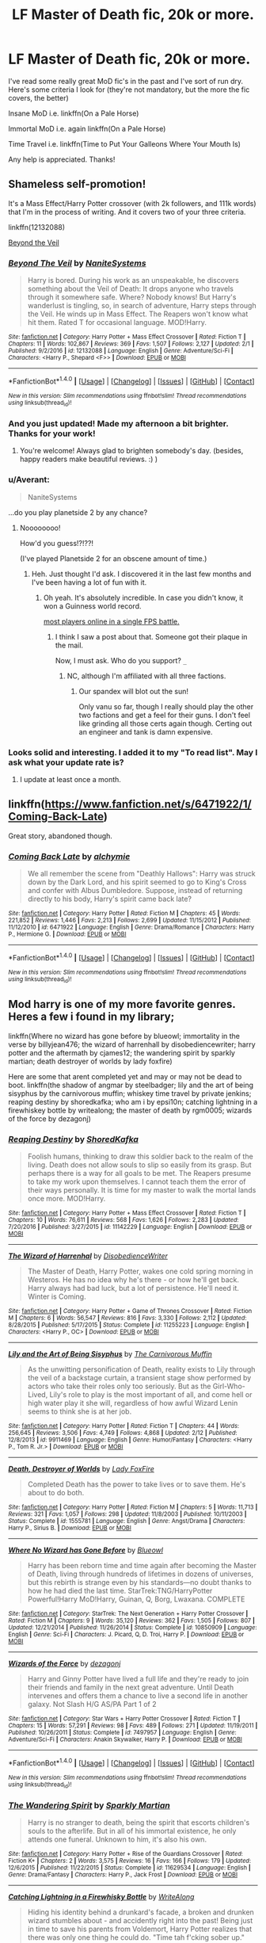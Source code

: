 #+TITLE: LF Master of Death fic, 20k or more.

* LF Master of Death fic, 20k or more.
:PROPERTIES:
:Author: Chicknomancer
:Score: 13
:DateUnix: 1487656917.0
:DateShort: 2017-Feb-21
:FlairText: Request
:END:
I've read some really great MoD fic's in the past and I've sort of run dry. Here's some criteria I look for (they're not mandatory, but the more the fic covers, the better)

Insane MoD i.e. linkffn(On a Pale Horse)

Immortal MoD i.e. again linkffn(On a Pale Horse)

Time Travel i.e. linkffn(Time to Put Your Galleons Where Your Mouth Is)

Any help is appreciated. Thanks!


** Shameless self-promotion!

It's a Mass Effect/Harry Potter crossover (with 2k followers, and 111k words) that I'm in the process of writing. And it covers two of your three criteria.

linkffn(12132088)

[[https://www.fanfiction.net/s/12132088/1/Beyond-The-Veil][Beyond the Veil]]
:PROPERTIES:
:Author: NanlteSystems
:Score: 8
:DateUnix: 1487708333.0
:DateShort: 2017-Feb-21
:END:

*** [[http://www.fanfiction.net/s/12132088/1/][*/Beyond The Veil/*]] by [[https://www.fanfiction.net/u/8227792/NaniteSystems][/NaniteSystems/]]

#+begin_quote
  Harry is bored. During his work as an unspeakable, he discovers something about the Veil of Death: It drops anyone who travels through it somewhere safe. Where? Nobody knows! But Harry's wanderlust is tingling, so, in search of adventure, Harry steps through the Veil. He winds up in Mass Effect. The Reapers won't know what hit them. Rated T for occasional language. MOD!Harry.
#+end_quote

^{/Site/: [[http://www.fanfiction.net/][fanfiction.net]] *|* /Category/: Harry Potter + Mass Effect Crossover *|* /Rated/: Fiction T *|* /Chapters/: 11 *|* /Words/: 102,867 *|* /Reviews/: 369 *|* /Favs/: 1,507 *|* /Follows/: 2,127 *|* /Updated/: 2/1 *|* /Published/: 9/2/2016 *|* /id/: 12132088 *|* /Language/: English *|* /Genre/: Adventure/Sci-Fi *|* /Characters/: <Harry P., Shepard <F>> *|* /Download/: [[http://www.ff2ebook.com/old/ffn-bot/index.php?id=12132088&source=ff&filetype=epub][EPUB]] or [[http://www.ff2ebook.com/old/ffn-bot/index.php?id=12132088&source=ff&filetype=mobi][MOBI]]}

--------------

*FanfictionBot*^{1.4.0} *|* [[[https://github.com/tusing/reddit-ffn-bot/wiki/Usage][Usage]]] | [[[https://github.com/tusing/reddit-ffn-bot/wiki/Changelog][Changelog]]] | [[[https://github.com/tusing/reddit-ffn-bot/issues/][Issues]]] | [[[https://github.com/tusing/reddit-ffn-bot/][GitHub]]] | [[[https://www.reddit.com/message/compose?to=tusing][Contact]]]

^{/New in this version: Slim recommendations using/ ffnbot!slim! /Thread recommendations using/ linksub(thread_id)!}
:PROPERTIES:
:Author: FanfictionBot
:Score: 1
:DateUnix: 1487708382.0
:DateShort: 2017-Feb-21
:END:


*** And you just updated! Made my afternoon a bit brighter. Thanks for your work!
:PROPERTIES:
:Author: lordcrimmeh
:Score: 1
:DateUnix: 1487710665.0
:DateShort: 2017-Feb-22
:END:

**** You're welcome! Always glad to brighten somebody's day. (besides, happy readers make beautiful reviews. :) )
:PROPERTIES:
:Author: NanlteSystems
:Score: 2
:DateUnix: 1487711664.0
:DateShort: 2017-Feb-22
:END:


*** u/Averant:
#+begin_quote
  NaniteSystems
#+end_quote

...do you play planetside 2 by any chance?
:PROPERTIES:
:Author: Averant
:Score: 1
:DateUnix: 1487716711.0
:DateShort: 2017-Feb-22
:END:

**** Noooooooo!

How'd you guess!?!??!

(I've played Planetside 2 for an obscene amount of time.)
:PROPERTIES:
:Author: NanlteSystems
:Score: 2
:DateUnix: 1487718900.0
:DateShort: 2017-Feb-22
:END:

***** Heh. Just thought I'd ask. I discovered it in the last few months and I've been having a lot of fun with it.
:PROPERTIES:
:Author: Averant
:Score: 1
:DateUnix: 1487719339.0
:DateShort: 2017-Feb-22
:END:

****** Oh yeah. It's absolutely incredible. In case you didn't know, it won a Guinness world record.

[[http://www.gamespot.com/articles/planetside-2-sets-guinness-world-record-after-1-15/1100-6424887/][most players online in a single FPS battle.]]
:PROPERTIES:
:Author: NanlteSystems
:Score: 3
:DateUnix: 1487720499.0
:DateShort: 2017-Feb-22
:END:

******* I think I saw a post about that. Someone got their plaque in the mail.

Now, I must ask. Who do you support? =_=
:PROPERTIES:
:Author: Averant
:Score: 1
:DateUnix: 1487723453.0
:DateShort: 2017-Feb-22
:END:

******** NC, although I'm affiliated with all three factions.
:PROPERTIES:
:Author: NanlteSystems
:Score: 1
:DateUnix: 1487907627.0
:DateShort: 2017-Feb-24
:END:

********* Our spandex will blot out the sun!

Only vanu so far, though I really should play the other two factions and get a feel for their guns. I don't feel like grinding all those certs again though. Certing out an engineer and tank is damn expensive.
:PROPERTIES:
:Author: Averant
:Score: 1
:DateUnix: 1487909692.0
:DateShort: 2017-Feb-24
:END:


*** Looks solid and interesting. I added it to my "To read list". May I ask what your update rate is?
:PROPERTIES:
:Author: signeti
:Score: 1
:DateUnix: 1487761544.0
:DateShort: 2017-Feb-22
:END:

**** I update at least once a month.
:PROPERTIES:
:Author: NanlteSystems
:Score: 1
:DateUnix: 1487907643.0
:DateShort: 2017-Feb-24
:END:


** linkffn([[https://www.fanfiction.net/s/6471922/1/Coming-Back-Late]])

Great story, abandoned though.
:PROPERTIES:
:Author: Deathcrow
:Score: 2
:DateUnix: 1487690262.0
:DateShort: 2017-Feb-21
:END:

*** [[http://www.fanfiction.net/s/6471922/1/][*/Coming Back Late/*]] by [[https://www.fanfiction.net/u/1711497/alchymie][/alchymie/]]

#+begin_quote
  We all remember the scene from "Deathly Hallows": Harry was struck down by the Dark Lord, and his spirit seemed to go to King's Cross and confer with Albus Dumbledore. Suppose, instead of returning directly to his body, Harry's spirit came back late?
#+end_quote

^{/Site/: [[http://www.fanfiction.net/][fanfiction.net]] *|* /Category/: Harry Potter *|* /Rated/: Fiction M *|* /Chapters/: 45 *|* /Words/: 221,852 *|* /Reviews/: 1,446 *|* /Favs/: 2,213 *|* /Follows/: 2,699 *|* /Updated/: 11/15/2012 *|* /Published/: 11/12/2010 *|* /id/: 6471922 *|* /Language/: English *|* /Genre/: Drama/Romance *|* /Characters/: Harry P., Hermione G. *|* /Download/: [[http://www.ff2ebook.com/old/ffn-bot/index.php?id=6471922&source=ff&filetype=epub][EPUB]] or [[http://www.ff2ebook.com/old/ffn-bot/index.php?id=6471922&source=ff&filetype=mobi][MOBI]]}

--------------

*FanfictionBot*^{1.4.0} *|* [[[https://github.com/tusing/reddit-ffn-bot/wiki/Usage][Usage]]] | [[[https://github.com/tusing/reddit-ffn-bot/wiki/Changelog][Changelog]]] | [[[https://github.com/tusing/reddit-ffn-bot/issues/][Issues]]] | [[[https://github.com/tusing/reddit-ffn-bot/][GitHub]]] | [[[https://www.reddit.com/message/compose?to=tusing][Contact]]]

^{/New in this version: Slim recommendations using/ ffnbot!slim! /Thread recommendations using/ linksub(thread_id)!}
:PROPERTIES:
:Author: FanfictionBot
:Score: 1
:DateUnix: 1487690276.0
:DateShort: 2017-Feb-21
:END:


** Mod harry is one of my more favorite genres. Heres a few i found in my library;

linkffn(Where no wizard has gone before by blueowl; immortality in the verse by billyjean476; the wizard of harrenhall by disobediencewriter; harry potter and the aftermath by cjames12; the wandering spirit by sparkly martian; death destroyer of worlds by lady foxfire)

Here are some that arent completed yet and may or may not be dead to boot. linkffn(the shadow of angmar by steelbadger; lily and the art of being sisyphus by the carnivorous muffin; whiskey time travel by private jenkins; reaping destiny by shoredkafka; who am i by epsi10n; catching lightning in a firewhiskey bottle by writealong; the master of death by rgm0005; wizards of the force by dezagonj)
:PROPERTIES:
:Author: DaGeek247
:Score: 2
:DateUnix: 1487691160.0
:DateShort: 2017-Feb-21
:END:

*** [[http://www.fanfiction.net/s/11142229/1/][*/Reaping Destiny/*]] by [[https://www.fanfiction.net/u/1888958/ShoredKafka][/ShoredKafka/]]

#+begin_quote
  Foolish humans, thinking to draw this soldier back to the realm of the living. Death does not allow souls to slip so easily from its grasp. But perhaps there is a way for all goals to be met. The Reapers presume to take my work upon themselves. I cannot teach them the error of their ways personally. It is time for my master to walk the mortal lands once more. MOD!Harry.
#+end_quote

^{/Site/: [[http://www.fanfiction.net/][fanfiction.net]] *|* /Category/: Harry Potter + Mass Effect Crossover *|* /Rated/: Fiction T *|* /Chapters/: 10 *|* /Words/: 76,611 *|* /Reviews/: 568 *|* /Favs/: 1,626 *|* /Follows/: 2,283 *|* /Updated/: 7/20/2016 *|* /Published/: 3/27/2015 *|* /id/: 11142229 *|* /Language/: English *|* /Download/: [[http://www.ff2ebook.com/old/ffn-bot/index.php?id=11142229&source=ff&filetype=epub][EPUB]] or [[http://www.ff2ebook.com/old/ffn-bot/index.php?id=11142229&source=ff&filetype=mobi][MOBI]]}

--------------

[[http://www.fanfiction.net/s/11255223/1/][*/The Wizard of Harrenhal/*]] by [[https://www.fanfiction.net/u/1228238/DisobedienceWriter][/DisobedienceWriter/]]

#+begin_quote
  The Master of Death, Harry Potter, wakes one cold spring morning in Westeros. He has no idea why he's there - or how he'll get back. Harry always had bad luck, but a lot of persistence. He'll need it. Winter is Coming.
#+end_quote

^{/Site/: [[http://www.fanfiction.net/][fanfiction.net]] *|* /Category/: Harry Potter + Game of Thrones Crossover *|* /Rated/: Fiction M *|* /Chapters/: 6 *|* /Words/: 56,547 *|* /Reviews/: 816 *|* /Favs/: 3,330 *|* /Follows/: 2,112 *|* /Updated/: 8/28/2015 *|* /Published/: 5/17/2015 *|* /Status/: Complete *|* /id/: 11255223 *|* /Language/: English *|* /Characters/: <Harry P., OC> *|* /Download/: [[http://www.ff2ebook.com/old/ffn-bot/index.php?id=11255223&source=ff&filetype=epub][EPUB]] or [[http://www.ff2ebook.com/old/ffn-bot/index.php?id=11255223&source=ff&filetype=mobi][MOBI]]}

--------------

[[http://www.fanfiction.net/s/9911469/1/][*/Lily and the Art of Being Sisyphus/*]] by [[https://www.fanfiction.net/u/1318815/The-Carnivorous-Muffin][/The Carnivorous Muffin/]]

#+begin_quote
  As the unwitting personification of Death, reality exists to Lily through the veil of a backstage curtain, a transient stage show performed by actors who take their roles only too seriously. But as the Girl-Who-Lived, Lily's role to play is the most important of all, and come hell or high water play it she will, regardless of how awful Wizard Lenin seems to think she is at her job.
#+end_quote

^{/Site/: [[http://www.fanfiction.net/][fanfiction.net]] *|* /Category/: Harry Potter *|* /Rated/: Fiction T *|* /Chapters/: 44 *|* /Words/: 256,645 *|* /Reviews/: 3,506 *|* /Favs/: 4,749 *|* /Follows/: 4,868 *|* /Updated/: 2/12 *|* /Published/: 12/8/2013 *|* /id/: 9911469 *|* /Language/: English *|* /Genre/: Humor/Fantasy *|* /Characters/: <Harry P., Tom R. Jr.> *|* /Download/: [[http://www.ff2ebook.com/old/ffn-bot/index.php?id=9911469&source=ff&filetype=epub][EPUB]] or [[http://www.ff2ebook.com/old/ffn-bot/index.php?id=9911469&source=ff&filetype=mobi][MOBI]]}

--------------

[[http://www.fanfiction.net/s/1555781/1/][*/Death, Destroyer of Worlds/*]] by [[https://www.fanfiction.net/u/145155/Lady-FoxFire][/Lady FoxFire/]]

#+begin_quote
  Completed Death has the power to take lives or to save them. He's about to do both.
#+end_quote

^{/Site/: [[http://www.fanfiction.net/][fanfiction.net]] *|* /Category/: Harry Potter *|* /Rated/: Fiction M *|* /Chapters/: 5 *|* /Words/: 11,713 *|* /Reviews/: 321 *|* /Favs/: 1,057 *|* /Follows/: 298 *|* /Updated/: 11/8/2003 *|* /Published/: 10/11/2003 *|* /Status/: Complete *|* /id/: 1555781 *|* /Language/: English *|* /Genre/: Angst/Drama *|* /Characters/: Harry P., Sirius B. *|* /Download/: [[http://www.ff2ebook.com/old/ffn-bot/index.php?id=1555781&source=ff&filetype=epub][EPUB]] or [[http://www.ff2ebook.com/old/ffn-bot/index.php?id=1555781&source=ff&filetype=mobi][MOBI]]}

--------------

[[http://www.fanfiction.net/s/10850909/1/][*/Where No Wizard has Gone Before/*]] by [[https://www.fanfiction.net/u/1201799/Blueowl][/Blueowl/]]

#+begin_quote
  Harry has been reborn time and time again after becoming the Master of Death, living through hundreds of lifetimes in dozens of universes, but this rebirth is strange even by his standards---no doubt thanks to how he had died the last time. StarTrek:TNG/HarryPotter Powerful!Harry MoD!Harry, Guinan, Q, Borg, Lwaxana. COMPLETE
#+end_quote

^{/Site/: [[http://www.fanfiction.net/][fanfiction.net]] *|* /Category/: StarTrek: The Next Generation + Harry Potter Crossover *|* /Rated/: Fiction M *|* /Chapters/: 9 *|* /Words/: 35,120 *|* /Reviews/: 362 *|* /Favs/: 1,505 *|* /Follows/: 807 *|* /Updated/: 12/21/2014 *|* /Published/: 11/26/2014 *|* /Status/: Complete *|* /id/: 10850909 *|* /Language/: English *|* /Genre/: Sci-Fi *|* /Characters/: J. Picard, Q, D. Troi, Harry P. *|* /Download/: [[http://www.ff2ebook.com/old/ffn-bot/index.php?id=10850909&source=ff&filetype=epub][EPUB]] or [[http://www.ff2ebook.com/old/ffn-bot/index.php?id=10850909&source=ff&filetype=mobi][MOBI]]}

--------------

[[http://www.fanfiction.net/s/7497957/1/][*/Wizards of the Force/*]] by [[https://www.fanfiction.net/u/2033334/dezagonj][/dezagonj/]]

#+begin_quote
  Harry and Ginny Potter have lived a full life and they're ready to join their friends and family in the next great adventure. Until Death intervenes and offers them a chance to live a second life in another galaxy. Not Slash H/G AS/PA Part 1 of 2
#+end_quote

^{/Site/: [[http://www.fanfiction.net/][fanfiction.net]] *|* /Category/: Star Wars + Harry Potter Crossover *|* /Rated/: Fiction T *|* /Chapters/: 15 *|* /Words/: 57,291 *|* /Reviews/: 98 *|* /Favs/: 489 *|* /Follows/: 271 *|* /Updated/: 11/19/2011 *|* /Published/: 10/26/2011 *|* /Status/: Complete *|* /id/: 7497957 *|* /Language/: English *|* /Genre/: Adventure/Sci-Fi *|* /Characters/: Anakin Skywalker, Harry P. *|* /Download/: [[http://www.ff2ebook.com/old/ffn-bot/index.php?id=7497957&source=ff&filetype=epub][EPUB]] or [[http://www.ff2ebook.com/old/ffn-bot/index.php?id=7497957&source=ff&filetype=mobi][MOBI]]}

--------------

*FanfictionBot*^{1.4.0} *|* [[[https://github.com/tusing/reddit-ffn-bot/wiki/Usage][Usage]]] | [[[https://github.com/tusing/reddit-ffn-bot/wiki/Changelog][Changelog]]] | [[[https://github.com/tusing/reddit-ffn-bot/issues/][Issues]]] | [[[https://github.com/tusing/reddit-ffn-bot/][GitHub]]] | [[[https://www.reddit.com/message/compose?to=tusing][Contact]]]

^{/New in this version: Slim recommendations using/ ffnbot!slim! /Thread recommendations using/ linksub(thread_id)!}
:PROPERTIES:
:Author: FanfictionBot
:Score: 1
:DateUnix: 1487691310.0
:DateShort: 2017-Feb-21
:END:


*** [[http://www.fanfiction.net/s/11629534/1/][*/The Wandering Spirit/*]] by [[https://www.fanfiction.net/u/5943430/Sparkly-Martian][/Sparkly Martian/]]

#+begin_quote
  Harry is no stranger to death, being the spirit that escorts children's souls to the afterlife. But in all of his immortal existence, he only attends one funeral. Unknown to him, it's also his own.
#+end_quote

^{/Site/: [[http://www.fanfiction.net/][fanfiction.net]] *|* /Category/: Harry Potter + Rise of the Guardians Crossover *|* /Rated/: Fiction K+ *|* /Chapters/: 2 *|* /Words/: 3,575 *|* /Reviews/: 16 *|* /Favs/: 166 *|* /Follows/: 179 *|* /Updated/: 12/6/2015 *|* /Published/: 11/22/2015 *|* /Status/: Complete *|* /id/: 11629534 *|* /Language/: English *|* /Genre/: Drama/Fantasy *|* /Characters/: Harry P., Jack Frost *|* /Download/: [[http://www.ff2ebook.com/old/ffn-bot/index.php?id=11629534&source=ff&filetype=epub][EPUB]] or [[http://www.ff2ebook.com/old/ffn-bot/index.php?id=11629534&source=ff&filetype=mobi][MOBI]]}

--------------

[[http://www.fanfiction.net/s/10968346/1/][*/Catching Lightning in a Firewhisky Bottle/*]] by [[https://www.fanfiction.net/u/3684640/WriteAlong][/WriteAlong/]]

#+begin_quote
  Hiding his identity behind a drunkard's facade, a broken and drunken wizard stumbles about - and accidently right into the past! Being just in time to save his parents from Voldemort, Harry Potter realizes that there was only one thing he could do. "Time tah f'cking sober up." Timetravel. Hidden Identity. Master of Death.
#+end_quote

^{/Site/: [[http://www.fanfiction.net/][fanfiction.net]] *|* /Category/: Harry Potter *|* /Rated/: Fiction T *|* /Chapters/: 8 *|* /Words/: 24,897 *|* /Reviews/: 174 *|* /Favs/: 876 *|* /Follows/: 1,202 *|* /Updated/: 5/21/2015 *|* /Published/: 1/12/2015 *|* /id/: 10968346 *|* /Language/: English *|* /Genre/: Hurt/Comfort/Adventure *|* /Download/: [[http://www.ff2ebook.com/old/ffn-bot/index.php?id=10968346&source=ff&filetype=epub][EPUB]] or [[http://www.ff2ebook.com/old/ffn-bot/index.php?id=10968346&source=ff&filetype=mobi][MOBI]]}

--------------

[[http://www.fanfiction.net/s/11633386/1/][*/Immortality in the Verse/*]] by [[https://www.fanfiction.net/u/4123160/BillieJean476][/BillieJean476/]]

#+begin_quote
  Harry Potter being the Master of Death would obviously live long enough to see the human race reach the stars.
#+end_quote

^{/Site/: [[http://www.fanfiction.net/][fanfiction.net]] *|* /Category/: Harry Potter + Firefly Crossover *|* /Rated/: Fiction M *|* /Chapters/: 10 *|* /Words/: 77,421 *|* /Reviews/: 223 *|* /Favs/: 807 *|* /Follows/: 882 *|* /Updated/: 5/17/2016 *|* /Published/: 11/25/2015 *|* /Status/: Complete *|* /id/: 11633386 *|* /Language/: English *|* /Genre/: Adventure/Sci-Fi *|* /Characters/: Harry P., Inara, Wash, R. Tam *|* /Download/: [[http://www.ff2ebook.com/old/ffn-bot/index.php?id=11633386&source=ff&filetype=epub][EPUB]] or [[http://www.ff2ebook.com/old/ffn-bot/index.php?id=11633386&source=ff&filetype=mobi][MOBI]]}

--------------

[[http://www.fanfiction.net/s/11233445/1/][*/Whiskey Time Travel/*]] by [[https://www.fanfiction.net/u/1556516/Private-Jenkins][/Private Jenkins/]]

#+begin_quote
  When Unspeakable Harry Potter wakes up in 1976, he determines he's either A: In the past. Or B: In a mental hospital. At least the firewhiskey still tastes the same. Waiting tables at the Three Broomsticks, drunken death eater bar fights, annoying an attractive but pushy auror, and avoiding his mother's crush on him is just another day in the life of Harry Potter, 1976
#+end_quote

^{/Site/: [[http://www.fanfiction.net/][fanfiction.net]] *|* /Category/: Harry Potter *|* /Rated/: Fiction T *|* /Chapters/: 6 *|* /Words/: 32,153 *|* /Reviews/: 1,057 *|* /Favs/: 5,421 *|* /Follows/: 6,920 *|* /Updated/: 8/11/2016 *|* /Published/: 5/7/2015 *|* /id/: 11233445 *|* /Language/: English *|* /Genre/: Adventure/Humor *|* /Characters/: Harry P., Amelia B., Rosmerta, Nicolas F. *|* /Download/: [[http://www.ff2ebook.com/old/ffn-bot/index.php?id=11233445&source=ff&filetype=epub][EPUB]] or [[http://www.ff2ebook.com/old/ffn-bot/index.php?id=11233445&source=ff&filetype=mobi][MOBI]]}

--------------

[[http://www.fanfiction.net/s/8282970/1/][*/Harry Potter and the Aftermath/*]] by [[https://www.fanfiction.net/u/2638541/CJaMes12][/CJaMes12/]]

#+begin_quote
  Who can walk away from a title like 'The Master of Death?
#+end_quote

^{/Site/: [[http://www.fanfiction.net/][fanfiction.net]] *|* /Category/: Harry Potter + Avengers Crossover *|* /Rated/: Fiction T *|* /Chapters/: 22 *|* /Words/: 92,726 *|* /Reviews/: 1,291 *|* /Favs/: 4,931 *|* /Follows/: 5,576 *|* /Updated/: 10/29/2014 *|* /Published/: 7/3/2012 *|* /Status/: Complete *|* /id/: 8282970 *|* /Language/: English *|* /Genre/: Adventure/Friendship *|* /Download/: [[http://www.ff2ebook.com/old/ffn-bot/index.php?id=8282970&source=ff&filetype=epub][EPUB]] or [[http://www.ff2ebook.com/old/ffn-bot/index.php?id=8282970&source=ff&filetype=mobi][MOBI]]}

--------------

[[http://www.fanfiction.net/s/7779108/1/][*/The Master of Death/*]] by [[https://www.fanfiction.net/u/1124176/rgm0005][/rgm0005/]]

#+begin_quote
  In one world, an old man's life ends. In another, a foolish wizard performs a ritual and calls upon the Master of Death. And in both, there is a sound-a sound like an oncoming train. To the well-organized mind, death is but the next great adventure.
#+end_quote

^{/Site/: [[http://www.fanfiction.net/][fanfiction.net]] *|* /Category/: Harry Potter + Dresden Files Crossover *|* /Rated/: Fiction M *|* /Chapters/: 11 *|* /Words/: 69,139 *|* /Reviews/: 639 *|* /Favs/: 2,441 *|* /Follows/: 2,820 *|* /Updated/: 9/17/2013 *|* /Published/: 1/27/2012 *|* /id/: 7779108 *|* /Language/: English *|* /Genre/: Adventure/Supernatural *|* /Characters/: Harry P., H. Dresden *|* /Download/: [[http://www.ff2ebook.com/old/ffn-bot/index.php?id=7779108&source=ff&filetype=epub][EPUB]] or [[http://www.ff2ebook.com/old/ffn-bot/index.php?id=7779108&source=ff&filetype=mobi][MOBI]]}

--------------

*FanfictionBot*^{1.4.0} *|* [[[https://github.com/tusing/reddit-ffn-bot/wiki/Usage][Usage]]] | [[[https://github.com/tusing/reddit-ffn-bot/wiki/Changelog][Changelog]]] | [[[https://github.com/tusing/reddit-ffn-bot/issues/][Issues]]] | [[[https://github.com/tusing/reddit-ffn-bot/][GitHub]]] | [[[https://www.reddit.com/message/compose?to=tusing][Contact]]]

^{/New in this version: Slim recommendations using/ ffnbot!slim! /Thread recommendations using/ linksub(thread_id)!}
:PROPERTIES:
:Author: FanfictionBot
:Score: 1
:DateUnix: 1487691314.0
:DateShort: 2017-Feb-21
:END:


*** [[http://www.fanfiction.net/s/11115934/1/][*/The Shadow of Angmar/*]] by [[https://www.fanfiction.net/u/5291694/Steelbadger][/Steelbadger/]]

#+begin_quote
  The Master of Death is a dangerous title; many would claim to hold a position greater than Death. Harry is pulled to Middle-earth by the Witch King of Angmar in an attempt to bring Morgoth back to Arda. A year later Angmar falls and Harry is freed. What will he do with the eternity granted to him? Story begins 1000 years before LotR. Eventual major canon divergence.
#+end_quote

^{/Site/: [[http://www.fanfiction.net/][fanfiction.net]] *|* /Category/: Harry Potter + Lord of the Rings Crossover *|* /Rated/: Fiction M *|* /Chapters/: 22 *|* /Words/: 141,517 *|* /Reviews/: 2,637 *|* /Favs/: 6,382 *|* /Follows/: 8,186 *|* /Updated/: 2/19 *|* /Published/: 3/15/2015 *|* /id/: 11115934 *|* /Language/: English *|* /Genre/: Adventure *|* /Characters/: Harry P. *|* /Download/: [[http://www.ff2ebook.com/old/ffn-bot/index.php?id=11115934&source=ff&filetype=epub][EPUB]] or [[http://www.ff2ebook.com/old/ffn-bot/index.php?id=11115934&source=ff&filetype=mobi][MOBI]]}

--------------

[[http://www.fanfiction.net/s/10152095/1/][*/Who am I?/*]] by [[https://www.fanfiction.net/u/5555081/epsi10n][/epsi10n/]]

#+begin_quote
  Eager for more power, Galbatorix tried to create the first dragon Shade. The spirit he'd summoned, the Master of Death, took pity on the poor dragon and merged their souls rather than simply taking control of the body. Now with a mind to match his rage, the new Shruikan plans to dish out justice while he searches for his new Name. [On indefinite hiatus: Please see Ch28 for details]
#+end_quote

^{/Site/: [[http://www.fanfiction.net/][fanfiction.net]] *|* /Category/: Harry Potter + Inheritance Cycle Crossover *|* /Rated/: Fiction T *|* /Chapters/: 28 *|* /Words/: 67,997 *|* /Reviews/: 335 *|* /Favs/: 1,229 *|* /Follows/: 1,639 *|* /Updated/: 7/16/2016 *|* /Published/: 3/1/2014 *|* /id/: 10152095 *|* /Language/: English *|* /Genre/: Adventure/Suspense *|* /Characters/: Harry P., Shruikan *|* /Download/: [[http://www.ff2ebook.com/old/ffn-bot/index.php?id=10152095&source=ff&filetype=epub][EPUB]] or [[http://www.ff2ebook.com/old/ffn-bot/index.php?id=10152095&source=ff&filetype=mobi][MOBI]]}

--------------

*FanfictionBot*^{1.4.0} *|* [[[https://github.com/tusing/reddit-ffn-bot/wiki/Usage][Usage]]] | [[[https://github.com/tusing/reddit-ffn-bot/wiki/Changelog][Changelog]]] | [[[https://github.com/tusing/reddit-ffn-bot/issues/][Issues]]] | [[[https://github.com/tusing/reddit-ffn-bot/][GitHub]]] | [[[https://www.reddit.com/message/compose?to=tusing][Contact]]]

^{/New in this version: Slim recommendations using/ ffnbot!slim! /Thread recommendations using/ linksub(thread_id)!}
:PROPERTIES:
:Author: FanfictionBot
:Score: 1
:DateUnix: 1487691316.0
:DateShort: 2017-Feb-21
:END:


** Commenting so I can come back later and get some new reading material myself as well.
:PROPERTIES:
:Author: Cloudedguardian
:Score: 3
:DateUnix: 1487689067.0
:DateShort: 2017-Feb-21
:END:

*** You can save a post for literally that exact purpose...
:PROPERTIES:
:Author: Ironworkshop
:Score: 4
:DateUnix: 1487717145.0
:DateShort: 2017-Feb-22
:END:

**** I'm more likely to actually remember to come back and check if I comment.
:PROPERTIES:
:Author: Cloudedguardian
:Score: 1
:DateUnix: 1487787220.0
:DateShort: 2017-Feb-22
:END:


** [[http://www.fanfiction.net/s/10685852/1/][*/On a Pale Horse/*]] by [[https://www.fanfiction.net/u/3305720/Hyliian][/Hyliian/]]

#+begin_quote
  AU. When Dumbledore tried to summon a hero from another world to deal with their Dark Lord problem, this probably wasn't what he had in mind. MoD!Harry, Godlike!Harry, Unhinged!Harry. Dumbledore bashing.
#+end_quote

^{/Site/: [[http://www.fanfiction.net/][fanfiction.net]] *|* /Category/: Harry Potter *|* /Rated/: Fiction T *|* /Chapters/: 23 *|* /Words/: 61,415 *|* /Reviews/: 3,303 *|* /Favs/: 8,550 *|* /Follows/: 9,702 *|* /Updated/: 7/5/2015 *|* /Published/: 9/11/2014 *|* /id/: 10685852 *|* /Language/: English *|* /Genre/: Humor/Adventure *|* /Characters/: Harry P. *|* /Download/: [[http://www.ff2ebook.com/old/ffn-bot/index.php?id=10685852&source=ff&filetype=epub][EPUB]] or [[http://www.ff2ebook.com/old/ffn-bot/index.php?id=10685852&source=ff&filetype=mobi][MOBI]]}

--------------

[[http://www.fanfiction.net/s/10610076/1/][*/Time to Put Your Galleons Where Your Mouth Is/*]] by [[https://www.fanfiction.net/u/2221413/Tsume-Yuki][/Tsume Yuki/]]

#+begin_quote
  Harry had never been able to comprehend a sibling relationship before, but he always thought he'd be great at it. Until, as Master of Death, he's reborn one Turais Rigel Black, older brother to Sirius and Regulus. (Rebirth/time travel and Master of Death Harry)
#+end_quote

^{/Site/: [[http://www.fanfiction.net/][fanfiction.net]] *|* /Category/: Harry Potter *|* /Rated/: Fiction T *|* /Chapters/: 21 *|* /Words/: 46,303 *|* /Reviews/: 2,518 *|* /Favs/: 11,852 *|* /Follows/: 4,506 *|* /Updated/: 1/14/2015 *|* /Published/: 8/11/2014 *|* /Status/: Complete *|* /id/: 10610076 *|* /Language/: English *|* /Genre/: Family/Adventure *|* /Characters/: Harry P., Sirius B., Regulus B., Walburga B. *|* /Download/: [[http://www.ff2ebook.com/old/ffn-bot/index.php?id=10610076&source=ff&filetype=epub][EPUB]] or [[http://www.ff2ebook.com/old/ffn-bot/index.php?id=10610076&source=ff&filetype=mobi][MOBI]]}

--------------

*FanfictionBot*^{1.4.0} *|* [[[https://github.com/tusing/reddit-ffn-bot/wiki/Usage][Usage]]] | [[[https://github.com/tusing/reddit-ffn-bot/wiki/Changelog][Changelog]]] | [[[https://github.com/tusing/reddit-ffn-bot/issues/][Issues]]] | [[[https://github.com/tusing/reddit-ffn-bot/][GitHub]]] | [[[https://www.reddit.com/message/compose?to=tusing][Contact]]]

^{/New in this version: Slim recommendations using/ ffnbot!slim! /Thread recommendations using/ linksub(thread_id)!}
:PROPERTIES:
:Author: FanfictionBot
:Score: 1
:DateUnix: 1487656938.0
:DateShort: 2017-Feb-21
:END:


** Take a look in the HPxAvengers section, that's a really popular crossover for MoD!Harry. I think one of my favorites is linkffn(Lost, Confused, Searching, Genius) and its sequels.

Also, another insane MoD is linkffn(Nightmare man).
:PROPERTIES:
:Author: Averant
:Score: 1
:DateUnix: 1487718052.0
:DateShort: 2017-Feb-22
:END:

*** ffnbot!refresh
:PROPERTIES:
:Author: Averant
:Score: 1
:DateUnix: 1487718144.0
:DateShort: 2017-Feb-22
:END:


*** [[http://www.fanfiction.net/s/9970825/1/][*/Lost, Confused, Searching, Genius/*]] by [[https://www.fanfiction.net/u/3127514/oreoswithoutmilk][/oreoswithoutmilk/]]

#+begin_quote
  Tony often sneaks away from everyone to visit Raven. She understands him and he her. Contains Fem! Harry, but not connected to Sorcery is Science!
#+end_quote

^{/Site/: [[http://www.fanfiction.net/][fanfiction.net]] *|* /Category/: Harry Potter + Avengers Crossover *|* /Rated/: Fiction T *|* /Chapters/: 2 *|* /Words/: 2,865 *|* /Reviews/: 89 *|* /Favs/: 1,033 *|* /Follows/: 348 *|* /Updated/: 1/3/2014 *|* /Published/: 12/29/2013 *|* /Status/: Complete *|* /id/: 9970825 *|* /Language/: English *|* /Genre/: Romance/Hurt/Comfort *|* /Characters/: Harry P., Iron Man/Tony S. *|* /Download/: [[http://www.ff2ebook.com/old/ffn-bot/index.php?id=9970825&source=ff&filetype=epub][EPUB]] or [[http://www.ff2ebook.com/old/ffn-bot/index.php?id=9970825&source=ff&filetype=mobi][MOBI]]}

--------------

[[http://www.fanfiction.net/s/10182397/1/][*/The Nightmare Man/*]] by [[https://www.fanfiction.net/u/1274947/Tiro][/Tiro/]]

#+begin_quote
  In the depths of the Ministry, there is a cell for the world's most dangerous man... and he wants out. Read warnings. No slash.
#+end_quote

^{/Site/: [[http://www.fanfiction.net/][fanfiction.net]] *|* /Category/: Harry Potter *|* /Rated/: Fiction M *|* /Chapters/: 22 *|* /Words/: 114,440 *|* /Reviews/: 1,027 *|* /Favs/: 2,794 *|* /Follows/: 1,758 *|* /Updated/: 3/22/2015 *|* /Published/: 3/12/2014 *|* /Status/: Complete *|* /id/: 10182397 *|* /Language/: English *|* /Genre/: Adventure *|* /Characters/: Harry P., Severus S., Voldemort *|* /Download/: [[http://www.ff2ebook.com/old/ffn-bot/index.php?id=10182397&source=ff&filetype=epub][EPUB]] or [[http://www.ff2ebook.com/old/ffn-bot/index.php?id=10182397&source=ff&filetype=mobi][MOBI]]}

--------------

*FanfictionBot*^{1.4.0} *|* [[[https://github.com/tusing/reddit-ffn-bot/wiki/Usage][Usage]]] | [[[https://github.com/tusing/reddit-ffn-bot/wiki/Changelog][Changelog]]] | [[[https://github.com/tusing/reddit-ffn-bot/issues/][Issues]]] | [[[https://github.com/tusing/reddit-ffn-bot/][GitHub]]] | [[[https://www.reddit.com/message/compose?to=tusing][Contact]]]

^{/New in this version: Slim recommendations using/ ffnbot!slim! /Thread recommendations using/ linksub(thread_id)!}
:PROPERTIES:
:Author: FanfictionBot
:Score: 1
:DateUnix: 1487718173.0
:DateShort: 2017-Feb-22
:END:


*** While the nightmare man fits the criteria, i thought he was immortal because of the prophesy.
:PROPERTIES:
:Author: DaGeek247
:Score: 1
:DateUnix: 1487734636.0
:DateShort: 2017-Feb-22
:END:

**** It's been a while since I've read it, so I don't remember.
:PROPERTIES:
:Author: Averant
:Score: 1
:DateUnix: 1487738350.0
:DateShort: 2017-Feb-22
:END:


** linkffn(6254783)
:PROPERTIES:
:Author: Firesword5
:Score: 1
:DateUnix: 1487860232.0
:DateShort: 2017-Feb-23
:END:

*** [[http://www.fanfiction.net/s/6254783/1/][*/Rise of the Wizards/*]] by [[https://www.fanfiction.net/u/1729392/Teufel1987][/Teufel1987/]]

#+begin_quote
  Voldemort's attempt at possessing Harry had a different outcome when Harry fought back with the "Power He Knows Not". This set a change in motion that shall affect both Wizards and Muggles. AU after fifth year: Featuring a darkish and manipulative Harry
#+end_quote

^{/Site/: [[http://www.fanfiction.net/][fanfiction.net]] *|* /Category/: Harry Potter *|* /Rated/: Fiction M *|* /Chapters/: 51 *|* /Words/: 480,015 *|* /Reviews/: 4,042 *|* /Favs/: 6,112 *|* /Follows/: 4,704 *|* /Updated/: 4/4/2014 *|* /Published/: 8/20/2010 *|* /Status/: Complete *|* /id/: 6254783 *|* /Language/: English *|* /Characters/: Harry P. *|* /Download/: [[http://www.ff2ebook.com/old/ffn-bot/index.php?id=6254783&source=ff&filetype=epub][EPUB]] or [[http://www.ff2ebook.com/old/ffn-bot/index.php?id=6254783&source=ff&filetype=mobi][MOBI]]}

--------------

*FanfictionBot*^{1.4.0} *|* [[[https://github.com/tusing/reddit-ffn-bot/wiki/Usage][Usage]]] | [[[https://github.com/tusing/reddit-ffn-bot/wiki/Changelog][Changelog]]] | [[[https://github.com/tusing/reddit-ffn-bot/issues/][Issues]]] | [[[https://github.com/tusing/reddit-ffn-bot/][GitHub]]] | [[[https://www.reddit.com/message/compose?to=tusing][Contact]]]

^{/New in this version: Slim recommendations using/ ffnbot!slim! /Thread recommendations using/ linksub(thread_id)!}
:PROPERTIES:
:Author: FanfictionBot
:Score: 1
:DateUnix: 1487860239.0
:DateShort: 2017-Feb-23
:END:
